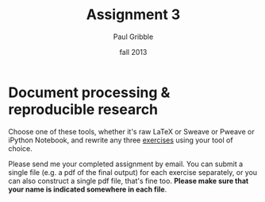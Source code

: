 #+STARTUP: showall

#+TITLE:     Assignment 3
#+AUTHOR:    Paul Gribble
#+EMAIL:     paul@gribblelab.org
#+DATE:      fall 2013
#+OPTIONS: toc:nil html:t num:nil h:1
#+LINK_UP: http://www.gribblelab.org/scicomp/assignments.html
#+LINK_HOME: http://www.gribblelab.org/scicomp/index.html

* Document processing & reproducible research

Choose one of these tools, whether it's raw LaTeX or Sweave or Pweave
or iPython Notebook, and rewrite any three [[file:exercises.html][exercises]] using your tool
of choice.

Please send me your completed assignment by email. You can submit a single file (e.g. a pdf of the final output) for each exercise separately, or you can also construct a single pdf file, that's fine too. *Please make sure that your name is indicated somewhere in each file*.

